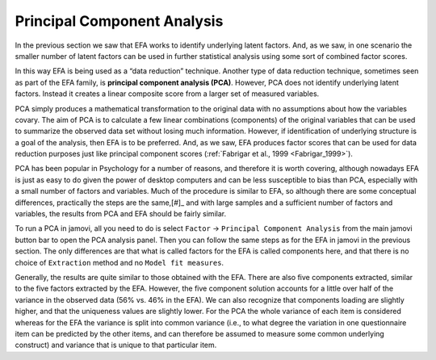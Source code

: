 .. sectionauthor:: `Danielle J. Navarro <https://djnavarro.net/>`_ and `David R. Foxcroft <https://www.davidfoxcroft.com/>`_

Principal Component Analysis
----------------------------

In the previous section we saw that EFA works to identify underlying latent
factors. And, as we saw, in one scenario the smaller number of latent factors
can be used in further statistical analysis using some sort of combined factor
scores.

In this way EFA is being used as a “data reduction” technique. Another type of
data reduction technique, sometimes seen as part of the EFA family, is 
**principal component analysis (PCA)**. However, PCA does not identify
underlying latent factors. Instead it creates a linear composite score from a
larger set of measured variables.

PCA simply produces a mathematical transformation to the original data with no
assumptions about how the variables covary. The aim of PCA is to calculate a
few linear combinations (components) of the original variables that can be used
to summarize the observed data set without losing much information. However, if
identification of underlying structure is a goal of the analysis, then EFA is
to be preferred. And, as we saw, EFA produces factor scores that can be used
for data reduction purposes just like principal component scores
(:ref:`Fabrigar et al., 1999 <Fabrigar_1999>`).

PCA has been popular in Psychology for a number of reasons, and therefore it is
worth covering, although nowadays EFA is just as easy to do given the power of
desktop computers and can be less susceptible to bias than PCA, especially with
a small number of factors and variables. Much of the procedure is similar to
EFA, so although there are some conceptual differences, practically the steps
are the same,\ [#]_ and with large samples and a sufficient number of factors
and variables, the results from PCA and EFA should be fairly similar.

To run a PCA in jamovi, all you need to do is select ``Factor`` → ``Principal
Component Analysis`` from the main jamovi button bar to open the PCA analysis
panel. Then you can follow the same steps as for the EFA in jamovi in the
previous section. The only differences are that what is called factors for the
EFA is called components here, and that there is no choice of ``Extraction``
method and no ``Model fit measures``.

Generally, the results are quite similar to those obtained with the EFA. There
are also five components extracted, similar to the five factors extracted by
the EFA. However, the five component solution accounts for a little over half
of the variance in the observed data (56\% vs. 46\% in the EFA). We can also
recognize that components loading are slightly higher, and that the uniqueness
values are slightly lower. For the PCA the whole variance of each item is
considered whereas for the EFA the variance is split into common variance
(i.e., to what degree the variation in one questionnaire item can be predicted
by the other items, and can therefore be assumed to measure some common
underlying construct) and variance that is unique to that particular item.

.. ----------------------------------------------------------------------------

.. |bfi_sample|                        replace:: ``bfi_sample``
.. _bfi_sample:                        ../../_statics/data/bfi_sample.omv
